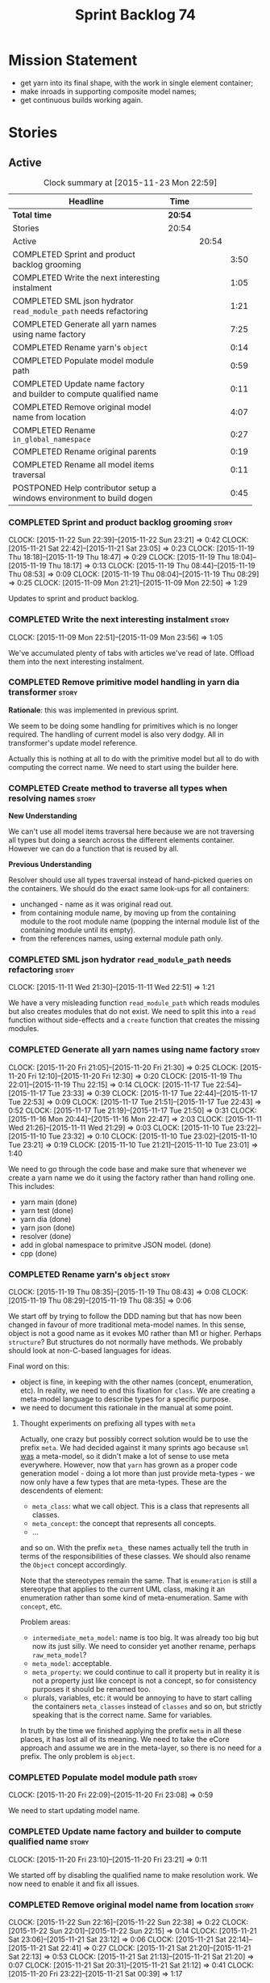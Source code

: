 #+title: Sprint Backlog 74
#+options: date:nil toc:nil author:nil num:nil
#+todo: STARTED | COMPLETED CANCELLED POSTPONED
#+tags: { story(s) spike(p) }

* Mission Statement

- get yarn into its final shape, with the work in single element
  container;
- make inroads in supporting composite model names;
- get continuous builds working again.

* Stories

** Active

#+begin: clocktable :maxlevel 3 :scope subtree :indent nil :emphasize nil :scope file :narrow 75
#+CAPTION: Clock summary at [2015-11-23 Mon 22:59]
| <75>                                                                        |         |       |      |
| Headline                                                                    | Time    |       |      |
|-----------------------------------------------------------------------------+---------+-------+------|
| *Total time*                                                                | *20:54* |       |      |
|-----------------------------------------------------------------------------+---------+-------+------|
| Stories                                                                     | 20:54   |       |      |
| Active                                                                      |         | 20:54 |      |
| COMPLETED Sprint and product backlog grooming                               |         |       | 3:50 |
| COMPLETED Write the next interesting instalment                             |         |       | 1:05 |
| COMPLETED SML json hydrator =read_module_path= needs refactoring            |         |       | 1:21 |
| COMPLETED Generate all yarn names using name factory                        |         |       | 7:25 |
| COMPLETED Rename yarn's =object=                                            |         |       | 0:14 |
| COMPLETED Populate model module path                                        |         |       | 0:59 |
| COMPLETED Update name factory and builder to compute qualified name         |         |       | 0:11 |
| COMPLETED Remove original model name from location                          |         |       | 4:07 |
| COMPLETED Rename =in_global_namespace=                                      |         |       | 0:27 |
| COMPLETED Rename original parents                                           |         |       | 0:19 |
| COMPLETED Rename all model items traversal                                  |         |       | 0:11 |
| POSTPONED Help contributor setup a windows environment to build dogen       |         |       | 0:45 |
#+end:

*** COMPLETED Sprint and product backlog grooming                     :story:
    CLOSED: [2015-11-23 Mon 22:59]
    CLOCK: [2015-11-22 Sun 22:39]--[2015-11-22 Sun 23:21] =>  0:42
    CLOCK: [2015-11-21 Sat 22:42]--[2015-11-21 Sat 23:05] =>  0:23
    CLOCK: [2015-11-19 Thu 18:18]--[2015-11-19 Thu 18:47] =>  0:29
    CLOCK: [2015-11-19 Thu 18:04]--[2015-11-19 Thu 18:17] =>  0:13
    CLOCK: [2015-11-19 Thu 08:44]--[2015-11-19 Thu 08:53] =>  0:09
    CLOCK: [2015-11-19 Thu 08:04]--[2015-11-19 Thu 08:29] =>  0:25
    CLOCK: [2015-11-09 Mon 21:21]--[2015-11-09 Mon 22:50] =>  1:29

Updates to sprint and product backlog.

*** COMPLETED Write the next interesting instalment                   :story:
    CLOSED: [2015-11-09 Mon 23:56]
    CLOCK: [2015-11-09 Mon 22:51]--[2015-11-09 Mon 23:56] =>  1:05

We've accumulated plenty of tabs with articles we've read of
late. Offload them into the next interesting instalment.

*** COMPLETED Remove primitive model handling in yarn dia transformer :story:
    CLOSED: [2015-11-09 Mon 22:35]

*Rationale*: this was implemented in previous sprint.

We seem to be doing some handling for primitives which is no longer
required. The handling of current model is also very dodgy. All in
transformer's update model reference.

Actually this is nothing at all to do with the primitive model but all
to do with computing the correct name. We need to start using the
builder here.
*** COMPLETED Create method to traverse all types when resolving names :story:
    CLOSED: [2015-11-19 Thu 08:24]

*New Understanding*

We can't use all model items traversal here because we are not
traversing all types but doing a search across the different elements
container. However we can do a function that is reused by all.

*Previous Understanding*

Resolver should use all types traversal instead of hand-picked queries
on the containers. We should do the exact same look-ups for all
containers:

- unchanged - name as it was original read out.
- from containing module name, by moving up from the containing module
  to the root module name (popping the internal module list of the
  containing module until its empty).
- from the references names, using external module path only.

*** COMPLETED SML json hydrator =read_module_path= needs refactoring  :story:
    CLOSED: [2015-11-19 Thu 08:27]
    CLOCK: [2015-11-11 Wed 21:30]--[2015-11-11 Wed 22:51] =>  1:21

We have a very misleading function =read_module_path= which reads
modules but also creates modules that do not exist. We need to split
this into a =read= function without side-effects and a =create=
function that creates the missing modules.

*** COMPLETED Generate all yarn names using name factory              :story:
    CLOSED: [2015-11-20 Fri 22:10]
    CLOCK: [2015-11-20 Fri 21:05]--[2015-11-20 Fri 21:30] =>  0:25
    CLOCK: [2015-11-20 Fri 12:10]--[2015-11-20 Fri 12:30] =>  0:20
    CLOCK: [2015-11-19 Thu 22:01]--[2015-11-19 Thu 22:15] =>  0:14
    CLOCK: [2015-11-17 Tue 22:54]--[2015-11-17 Tue 23:33] =>  0:39
    CLOCK: [2015-11-17 Tue 22:44]--[2015-11-17 Tue 22:53] =>  0:09
    CLOCK: [2015-11-17 Tue 21:51]--[2015-11-17 Tue 22:43] =>  0:52
    CLOCK: [2015-11-17 Tue 21:19]--[2015-11-17 Tue 21:50] =>  0:31
    CLOCK: [2015-11-16 Mon 20:44]--[2015-11-16 Mon 22:47] =>  2:03
    CLOCK: [2015-11-11 Wed 21:26]--[2015-11-11 Wed 21:29] =>  0:03
    CLOCK: [2015-11-10 Tue 23:22]--[2015-11-10 Tue 23:32] =>  0:10
    CLOCK: [2015-11-10 Tue 23:02]--[2015-11-10 Tue 23:21] =>  0:19
    CLOCK: [2015-11-10 Tue 21:21]--[2015-11-10 Tue 23:01] =>  1:40

We need to go through the code base and make sure that whenever we
create a yarn name we do it using the factory rather than hand rolling
one. This includes:

- yarn main (done)
- yarn test (done)
- yarn dia (done)
- yarn json (done)
- resolver (done)
- add in global namespace to primitve JSON model. (done)
- cpp (done)

*** COMPLETED Rename yarn's =object=                                  :story:
    CLOSED: [2015-11-20 Fri 22:15]
    CLOCK: [2015-11-19 Thu 08:35]--[2015-11-19 Thu 08:43] =>  0:08
    CLOCK: [2015-11-19 Thu 08:29]--[2015-11-19 Thu 08:35] =>  0:06

We start off by trying to follow the DDD naming but that has now been
changed in favour of more traditional meta-model names. In this sense,
object is not a good name as it evokes M0 rather than M1 or
higher. Perhaps =structure=? But structures do not normally have
methods. We probably should look at non-C-based languages for ideas.

Final word on this:

- object is fine, in keeping with the other names (concept,
  enumeration, etc). In reality, we need to end this fixation for
  =class=. We are creating a meta-model language to describe types for
  a specific purpose.
- we need to document this rationale in the manual at some point.

**** Thought experiments on prefixing all types with =meta=

Actually, one crazy but possibly correct solution would be to use the
prefix =meta=. We had decided against it many sprints ago because
=sml= _was_ a meta-model, so it didn't make a lot of sense to use meta
everywhere. However, now that =yarn= has grown as a proper code
generation model - doing a lot more than just provide meta-types - we
now only have a few types that are meta-types. These are the
descendents of element:

- =meta_class=: what we call object. This is a class that represents
  all classes.
- =meta_concept=: the concept that represents all concepts.
- ...

and so on. With the prefix =meta_= these names actually tell the truth
in terms of the responsibilities of these classes. We should also
rename the =Object= concept accordingly.

Note that the stereotypes remain the same. That is =enumeration= is
still a stereotype that applies to the current UML class, making it an
enumeration rather than some kind of meta-enumeration. Same with
=concept=, etc.

Problem areas:

- =intermediate_meta_model=: name is too big. It was already too big
  but now its just silly. We need to consider yet another rename,
  perhaps =raw_meta_model=?
- =meta_model=: acceptable.
- =meta_property=: we could continue to call it property but in
  reality it is not a property just like concept is not a concept, so
  for consistency purposes it should be renamed too.
- plurals, variables, etc: it would be annoying to have to start
  calling the containers =meta_classes= instead of =classes= and so
  on, but strictly speaking that is the correct name. Same for
  variables.

In truth by the time we finished applying the prefix =meta= in all
these places, it has lost all of its meaning. We need to take the
eCore approach and assume we are in the meta-layer, so there is no
need for a prefix. The only problem is =object=.

*** COMPLETED Populate model module path                              :story:
    CLOSED: [2015-11-20 Fri 23:08]
    CLOCK: [2015-11-20 Fri 22:09]--[2015-11-20 Fri 23:08] =>  0:59

We need to start updating model name.

*** COMPLETED Update name factory and builder to compute qualified name :story:
    CLOSED: [2015-11-20 Fri 23:21]
    CLOCK: [2015-11-20 Fri 23:10]--[2015-11-20 Fri 23:21] =>  0:11

We started off by disabling the qualified name to make resolution
work. We now need to enable it and fix all issues.

*** COMPLETED Remove original model name from location                :story:
    CLOSED: [2015-11-22 Sun 22:38]
    CLOCK: [2015-11-22 Sun 22:16]--[2015-11-22 Sun 22:38] =>  0:22
    CLOCK: [2015-11-22 Sun 22:01]--[2015-11-22 Sun 22:15] =>  0:14
    CLOCK: [2015-11-21 Sat 23:06]--[2015-11-21 Sat 23:12] =>  0:06
    CLOCK: [2015-11-21 Sat 22:14]--[2015-11-21 Sat 22:41] =>  0:27
    CLOCK: [2015-11-21 Sat 21:20]--[2015-11-21 Sat 22:13] =>  0:53
    CLOCK: [2015-11-21 Sat 21:13]--[2015-11-21 Sat 21:20] =>  0:07
    CLOCK: [2015-11-21 Sat 20:31]--[2015-11-21 Sat 21:12] =>  0:41
    CLOCK: [2015-11-20 Fri 23:22]--[2015-11-21 Sat 00:39] =>  1:17

Since the objective of location is to track a point in element space,
it seems a bit redundant to have original model name there. We should
move this to the element itself.

The good thing about this is that we can now locate the model even
when the type was placed in global namespace.

Notes:

- generalisation indexer: problem with leaves location.
- merger: problems with location.

*** COMPLETED Handle types placed in the global namespace             :story:
    CLOSED: [2015-11-22 Sun 22:39]

Types such as =int= etc must be handled differently from other
types. The idea here is that these types are part of a model but
declared directly into the global namespace. If we model things
correctly, these types would exist in a point in element space where
everything but simple name is empty. However we do not do this because
it would mean that we could not distinguish the origin of such
types. It is still not clear why this is a requirement.

- if we do not need to remember the origin of a type, we could simply
  change JSON and dia to allow types to live in global namespace;
  perhaps a flag in global namespace would trigger everything on that
  type to be blank (all location fields). This is the right solution
  as it would then mean resolver would just work and we can now add
  any type to the global namespace.
- if we do need to remember the origin, we could manufacture a type
  name from each reference name, by taking all properties from the
  reference name (model name, etc). The problem with this is that we
  can now refer to any type in any model without qualifying it with
  model name, which is not ideal. So we'd have to have a flag at the
  element level (something like is in global namespace) to figure out
  what is valid and what is not.

Actually the solution for this may be to split the "location" model
name from the "origin" model name. Location is the position of the
type in element space, and so should be blank. Origin is the name of
the model it came from, and should exist in the element itself.

*** COMPLETED Rename =in_global_namespace=                            :story:
    CLOSED: [2015-11-22 Sun 23:50]
    CLOCK: [2015-11-22 Sun 23:33]--[2015-11-22 Sun 23:50] =>  0:17
    CLOCK: [2015-11-22 Sun 23:22]--[2015-11-22 Sun 23:32] =>  0:10

We used a C++ keyword by mistake in yarn, should have been global
module. We should also check where we generate the global module.

*** COMPLETED Rename original parents                                 :story:
    CLOSED: [2015-11-23 Mon 00:10]
    CLOCK: [2015-11-22 Sun 23:51]--[2015-11-23 Mon 00:10] =>  0:19

Inheritance follows a tree of some kind. We should use tree
terminology for this. According to [[https://en.wikipedia.org/wiki/Tree_(graph_theory)][wikipedia]], root parent would be a
sensible name.

*** COMPLETED Rename all model items traversal                        :story:
    CLOSED: [2015-11-23 Mon 00:19]
    CLOCK: [2015-11-23 Mon 00:11]--[2015-11-23 Mon 00:22] =>  0:11

We now know model items are called elements, so this should be an
element traversal.

*** POSTPONED Help contributor setup a windows environment to build dogen :story:
    CLOSED: [2015-11-23 Mon 22:59]
    CLOCK: [2015-11-22 Sun 20:55]--[2015-11-22 Sun 21:40] =>  0:45

We should write down all instructions and use them for a blog post.

Current instructions:

1. Create a new folder =c:\development= with a structure that is
   something like:
   - =c:\development\packages= -> top-level directory for all the
     applications we install such as cmake, git, codelite, etc.
   - =c:\development\downloads= -> raw packages as downloaded in case we
     need to install them again.
   - =c:\development\code= -> place where the code we will work with
     will live. this includes dogen and boost.
   - =c:\development\third_party= -> place where the libraries we depend
     on to build dogen will live when installed. this is the place
     where we will install boost to (eventually).
2. download and install gcc, a free c++ compiler:
http://sourceforge.net/projects/tdm-gcc/files/TDM-GCC%20Installer/tdm-gcc-5.1.0-3.exe/download
3. download and install latest cmake:
https://cmake.org/files/v3.4/cmake-3.4.0-win32-x86.exe
4. download and install code lite, a free IDE: http://downloads.codelite.org/
5. download latest boost: http://www.boost.org/users/history/version_1_59_0.html
6. download and install latest git: https://git-scm.com/download/win

** Deprecated
*** CANCELLED Replace name with id's in yarn                          :story:
    CLOSED: [2015-11-09 Mon 22:36]

*Rationale*: superseded with the backlog refactoring.

*New Understanding*

This is a new spin on that old chestnut of splitting partial models
from full models. We probably got enough to do this. The

*Previous Understanding*

We don't really need qname in it's current form for the purposes of
yarn. We should:

- create a base class for all types in model called element.
- add a property called id to element. Compute id on the basis of
  hashing name and location. Change all model containers,
  relationships etc to use id instead of qname.
*** CANCELLED Rename types in =yarn= using MOF/eCore terms            :story:
    CLOSED: [2015-11-19 Thu 08:46]

*Rationale*: We have more or less got to the final form for yarn given
the use cases. There is no need for further renamings, other than the
stories we already have open on the topic.

Rename the types in =yarn= to make them a bit more inline with
MOF/eCore. As much as possible but without going overboard. Ensure we
do not pick up meta-meta-model concepts by mistake. Rename nested
qname to something more sensible from MOF/eCore. Review all concept
names in this light.
*** CANCELLED Add =operator<= for names                               :story:
    CLOSED: [2015-11-22 Sun 22:44]

*Rationale*: we will use the element identifier as the key for most
things so this will no longer be required.

We seem to redefine this all over the place. Create a utility class
somewhere.
